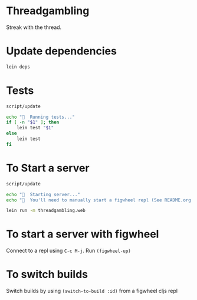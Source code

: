 * Threadgambling
Streak with the thread.
* Update dependencies
#+BEGIN_SRC sh :tangle script/update :shebang "#!/bin/bash"
  lein deps
#+END_SRC
* Tests
#+BEGIN_SRC sh :tangle script/test :shebang "#!/bin/bash"
  script/update

  echo "🌯  Running tests..."
  if [ -n "$1" ]; then
      lein test "$1"
  else
      lein test
  fi
#+END_SRC
* To Start a server
#+BEGIN_SRC sh :tangle script/server :shebang "#!/bin/bash"
  script/update

  echo "🌯  Starting server..."
  echo "🌯  You'll need to manually start a figwheel repl (See README.org for details)..."

  lein run -m threadgambling.web
#+END_SRC

* To start a server with figwheel
Connect to a repl using =C-c M-j=.  Run =(figwheel-up)=

* To switch builds
Switch builds by using =(switch-to-build :id)= from a figwheel cljs
repl
